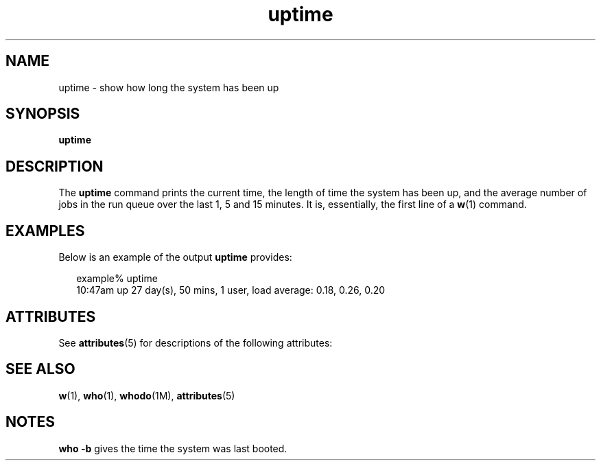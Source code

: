 '\" te
.\"  Copyright (c) 1994 Sun Microsystems, Inc.  All Rights Reserved.
.TH uptime 1 "18 Mar 1994" "SunOS 5.11" "User Commands"
.SH NAME
uptime \- show how long the system has been up
.SH SYNOPSIS
.LP
.nf
\fBuptime\fR 
.fi

.SH DESCRIPTION
.sp
.LP
The \fBuptime\fR command prints the current time, the length of time the system has been up, and the average number of jobs in the run queue over the last 1, 5 and 15 minutes. It is, essentially,  the first line of a \fBw\fR(1) command.
.SH EXAMPLES
.sp
.LP
Below is an example of the output \fBuptime\fR provides:
.sp
.in +2
.nf
example% uptime
10:47am  up 27 day(s), 50 mins,  1 user,  load average: 0.18, 0.26, 0.20
.fi
.in -2
.sp

.SH ATTRIBUTES
.sp
.LP
See \fBattributes\fR(5) for descriptions of the following attributes:
.sp

.sp
.TS
tab() box;
lw(2.75i) lw(2.75i) 
lw(2.75i) lw(2.75i) 
.
\fBATTRIBUTE TYPE\fR\fBATTRIBUTE VALUE\fR
Availabilitysystem/core-os
.TE

.SH SEE ALSO
.sp
.LP
\fBw\fR(1), \fBwho\fR(1), \fBwhodo\fR(1M), \fBattributes\fR(5)
.SH NOTES
.sp
.LP
\fBwho\fR \fB-b\fR gives the time the system was last booted.
